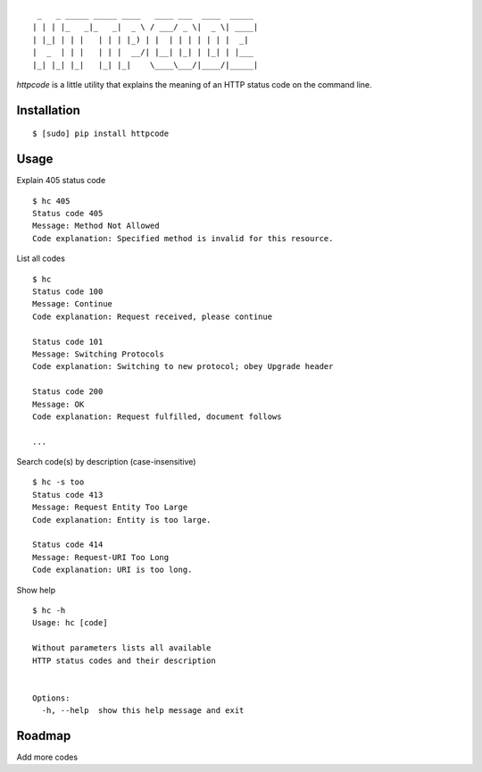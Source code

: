 ::

     _   _ _____ _____ ____   ____ ___  ____  _____
    | | | |_   _|_   _|  _ \ / ___/ _ \|  _ \| ____|
    | |_| | | |   | | | |_) | |  | | | | | | |  _|
    |  _  | | |   | | |  __/| |__| |_| | |_| | |___
    |_| |_| |_|   |_| |_|    \____\___/|____/|_____|


`httpcode` is a little utility that explains the meaning of an HTTP
status code on the command line.

Installation
------------

::

    $ [sudo] pip install httpcode


Usage
-----

Explain 405 status code

::

    $ hc 405
    Status code 405
    Message: Method Not Allowed
    Code explanation: Specified method is invalid for this resource.

List all codes

::

    $ hc
    Status code 100
    Message: Continue
    Code explanation: Request received, please continue

    Status code 101
    Message: Switching Protocols
    Code explanation: Switching to new protocol; obey Upgrade header

    Status code 200
    Message: OK
    Code explanation: Request fulfilled, document follows

    ...

Search code(s) by description (case-insensitive)

::

    $ hc -s too
    Status code 413
    Message: Request Entity Too Large
    Code explanation: Entity is too large.

    Status code 414
    Message: Request-URI Too Long
    Code explanation: URI is too long.

Show help

::

    $ hc -h
    Usage: hc [code]

    Without parameters lists all available
    HTTP status codes and their description


    Options:
      -h, --help  show this help message and exit


Roadmap
-------

Add more codes